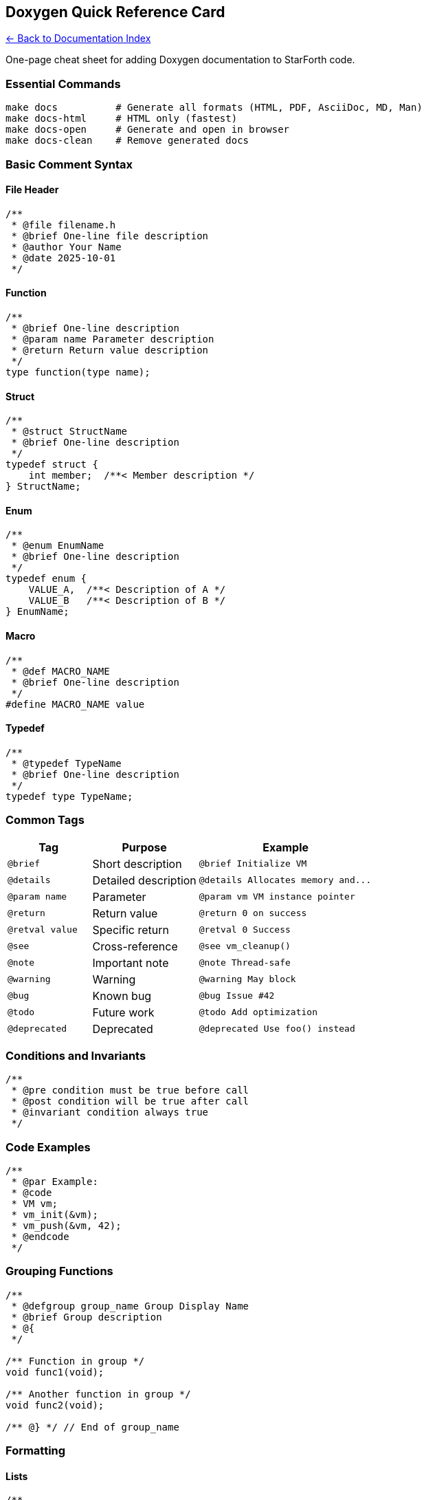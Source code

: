 == Doxygen Quick Reference Card
:toc: left
:toc-title: Contents
:toclevels: 3

xref:../README.adoc[← Back to Documentation Index]


One-page cheat sheet for adding Doxygen documentation to StarForth code.

=== Essential Commands

[source,bash]
----
make docs          # Generate all formats (HTML, PDF, AsciiDoc, MD, Man)
make docs-html     # HTML only (fastest)
make docs-open     # Generate and open in browser
make docs-clean    # Remove generated docs
----

=== Basic Comment Syntax

==== File Header

[source,c]
----
/**
 * @file filename.h
 * @brief One-line file description
 * @author Your Name
 * @date 2025-10-01
 */
----

==== Function

[source,c]
----
/**
 * @brief One-line description
 * @param name Parameter description
 * @return Return value description
 */
type function(type name);
----

==== Struct

[source,c]
----
/**
 * @struct StructName
 * @brief One-line description
 */
typedef struct {
    int member;  /**< Member description */
} StructName;
----

==== Enum

[source,c]
----
/**
 * @enum EnumName
 * @brief One-line description
 */
typedef enum {
    VALUE_A,  /**< Description of A */
    VALUE_B   /**< Description of B */
} EnumName;
----

==== Macro

[source,c]
----
/**
 * @def MACRO_NAME
 * @brief One-line description
 */
#define MACRO_NAME value
----

==== Typedef

[source,c]
----
/**
 * @typedef TypeName
 * @brief One-line description
 */
typedef type TypeName;
----

=== Common Tags

[width="100%",cols="23%,29%,48%",options="header",]
|===
|Tag |Purpose |Example
|`+@brief+` |Short description |`+@brief Initialize VM+`

|`+@details+` |Detailed description
|`+@details Allocates memory and...+`

|`+@param name+` |Parameter |`+@param vm VM instance pointer+`

|`+@return+` |Return value |`+@return 0 on success+`

|`+@retval value+` |Specific return |`+@retval 0 Success+`

|`+@see+` |Cross-reference |`+@see vm_cleanup()+`

|`+@note+` |Important note |`+@note Thread-safe+`

|`+@warning+` |Warning |`+@warning May block+`

|`+@bug+` |Known bug |`+@bug Issue #42+`

|`+@todo+` |Future work |`+@todo Add optimization+`

|`+@deprecated+` |Deprecated |`+@deprecated Use foo() instead+`
|===

=== Conditions and Invariants

[source,c]
----
/**
 * @pre condition must be true before call
 * @post condition will be true after call
 * @invariant condition always true
 */
----

=== Code Examples

[source,c]
----
/**
 * @par Example:
 * @code
 * VM vm;
 * vm_init(&vm);
 * vm_push(&vm, 42);
 * @endcode
 */
----

=== Grouping Functions

[source,c]
----
/**
 * @defgroup group_name Group Display Name
 * @brief Group description
 * @{
 */

/** Function in group */
void func1(void);

/** Another function in group */
void func2(void);

/** @} */ // End of group_name
----

=== Formatting

==== Lists

[source,c]
----
/**
 * List example:
 * - Item 1
 * - Item 2
 * - Item 3
 */
----

==== Numbered Lists

[source,c]
----
/**
 * Steps:
 * 1. First step
 * 2. Second step
 * 3. Third step
 */
----

==== Sections

[source,c]
----
/**
 * ## Section Title
 *
 * ### Subsection
 *
 * Content here.
 */
----

==== Emphasis

[source,c]
----
/**
 * *Italic text*
 * **Bold text**
 * `code text`
 */
----

=== Quick Templates

==== Simple Function

[source,c]
----
/**
 * @brief Short description
 * @param p1 First parameter
 * @param p2 Second parameter
 * @return Result
 */
int my_func(int p1, int p2);
----

==== Complex Function

[source,c]
----
/**
 * @brief Short description
 *
 * @details
 * Detailed explanation of what this function does,
 * how it works, and any important considerations.
 *
 * @param vm VM instance pointer
 * @param value Input value
 *
 * @return Result value
 * @retval 0 Success
 * @retval -1 Error
 *
 * @pre vm must be initialized
 * @post vm->state is updated
 *
 * @note Important implementation detail
 * @warning Potential issue to be aware of
 *
 * @see related_function()
 *
 * @par Example:
 * @code
 * int result = my_func(&vm, 42);
 * if (result < 0) {
 *     handle_error();
 * }
 * @endcode
 */
int my_func(VM *vm, int value);
----

==== Structure

[source,c]
----
/**
 * @struct MyStruct
 * @brief Short description
 *
 * @details
 * Detailed explanation of the structure's purpose
 * and usage.
 */
typedef struct MyStruct {
    /** @brief Field 1 description */
    int field1;

    /**
     * @brief Field 2 description
     * @note Special consideration for field2
     */
    char *field2;

    int field3;  /**< Field 3 inline description */
} MyStruct;
----

=== Best Practices

==== DO:

* ✅ Document ALL public functions
* ✅ Keep @brief to one line
* ✅ Use @details for longer explanations
* ✅ Provide examples for complex functions
* ✅ Cross-reference related functions with @see
* ✅ Document all parameters and return values
* ✅ Use @warning for dangerous operations
* ✅ Use @note for important details

==== DON’T:

* ❌ Document obvious things
* ❌ Repeat the function name in description
* ❌ Leave out parameter descriptions
* ❌ Forget to document return values
* ❌ Write vague descriptions
* ❌ Use unclear variable names in examples
* ❌ Forget to update docs when changing code

=== IDE Integration

==== Visual Studio Code

[arabic]
. Install "`Doxygen Documentation Generator`" extension
. Type `+/**+` above function
. Press Enter → template generated

==== CLion

[arabic]
. Built-in support
. Type `+/**+` and Enter
. Fill in generated template

==== Vim

[arabic]
. Install DoxygenToolkit.vim
. Position cursor on function
. Use `+:Dox+` command

=== Checking Your Work

[source,bash]
----
# Generate docs
make docs-html

# Check for warnings
cat docs/api/doxygen_warnings.log

# View in browser
make docs-open
----

=== Common Warnings and Fixes

[cols=",",options="header",]
|===
|Warning |Fix
|"`Member X is not documented`" |Add `+@param X description+`
|"`No documentation for function`" |Add `+@brief+` comment
|"`Return value not documented`" |Add `+@return description+`
|"`Warning: invalid cross-reference`" |Check @see target exists
|===

=== Example Workflow

[arabic]
. *Write function:*
+
[source,c]
----
void my_function(int param) {
    // implementation
}
----
. *Add basic docs:*
+
[source,c]
----
/**
 * @brief Does something with param
 * @param param Input value
 */
void my_function(int param) {
    // implementation
}
----
. *Generate and check:*
+
[source,bash]
----
make docs-html
cat docs/api/doxygen_warnings.log
----
. *View result:*
+
[source,bash]
----
make docs-open
----
. *Enhance docs if needed:*
+
[source,c]
----
/**
 * @brief Does something with param
 *
 * @details
 * More detailed explanation here.
 *
 * @param param Input value (must be > 0)
 * @return Processed result
 *
 * @pre param > 0
 * @post Result is always positive
 *
 * @see related_function()
 *
 * @par Example:
 * @code
 * int result = my_function(42);
 * @endcode
 */
void my_function(int param) {
    // implementation
}
----

=== Resources

* *Full Style Guide:* `+docs/DOXYGEN_STYLE_GUIDE.md+`
* *Example Header:* `+docs/examples/doxygen_example.h+`
* *User Guide:* `+docs/DOCUMENTATION_README.md+`
* *Documentation Overview:* `+docs/DOCUMENTATION_README.md+`
* *Doxygen Manual:* https://www.doxygen.nl/manual/

=== Time Estimates

* Simple function: 2-5 minutes
* Complex function with example: 10-15 minutes
* Struct with 10 fields: 10-15 minutes
* Complete header file (20 functions): 1-2 hours

'''''

*Keep this card handy while documenting!* *Print or bookmark for quick
reference.*

